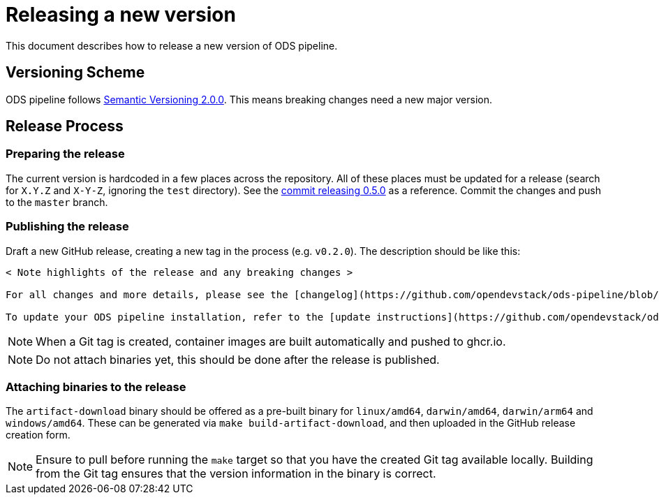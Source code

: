 = Releasing a new version

This document describes how to release a new version of ODS pipeline.

== Versioning Scheme

ODS pipeline follows https://semver.org[Semantic Versioning 2.0.0]. This means breaking changes need a new major version.

== Release Process

=== Preparing the release
The current version is hardcoded in a few places across the repository. All of these places must be updated for a release (search for `X.Y.Z` and `X-Y-Z`, ignoring the `test` directory). See the https://github.com/opendevstack/ods-pipeline/commit/49e0934fcd35b35439a4adb993fb2adbcb0d7107[commit releasing 0.5.0] as a reference. Commit the changes and push to the `master` branch.

=== Publishing the release
Draft a new GitHub release, creating a new tag in the process (e.g. `v0.2.0`). The description should be like this:

[source]
----
< Note highlights of the release and any breaking changes >

For all changes and more details, please see the [changelog](https://github.com/opendevstack/ods-pipeline/blob/master/CHANGELOG.md#< Add anchor of the released version>).

To update your ODS pipeline installation, refer to the [update instructions](https://github.com/opendevstack/ods-pipeline/blob/master/docs/installation.adoc#updating).
----

NOTE: When a Git tag is created, container images are built automatically and pushed to ghcr.io.

NOTE: Do not attach binaries yet, this should be done after the release is published.

=== Attaching binaries to the release
The `artifact-download` binary should be offered as a pre-built binary for `linux/amd64`, `darwin/amd64`, `darwin/arm64` and `windows/amd64`. These can be generated via `make build-artifact-download`, and then uploaded in the GitHub release creation form.

NOTE: Ensure to pull before running the `make` target so that you have the created Git tag available locally. Building from the Git tag ensures that the version information in the binary is correct.
